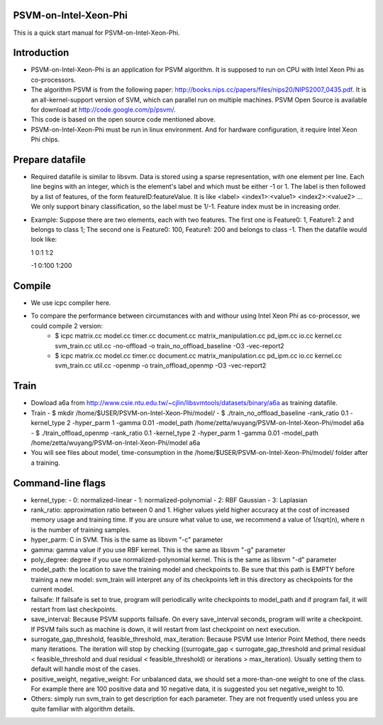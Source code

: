 PSVM-on-Intel-Xeon-Phi
======================
This is a quick start manual for PSVM-on-Intel-Xeon-Phi.

Introduction
=============
- PSVM-on-Intel-Xeon-Phi is an application for PSVM algorithm. It is supposed to run on CPU with Intel Xeon Phi as co-processors.
- The algorithm PSVM is from the following paper: http://books.nips.cc/papers/files/nips20/NIPS2007_0435.pdf. It is an all-kernel-support version of SVM, which can parallel run on multiple machines. PSVM Open Source is available for download at http://code.google.com/p/psvm/.
- This code is based on the open source code mentioned above.
- PSVM-on-Intel-Xeon-Phi must be run in linux environment. And for hardware configuration, it require Intel Xeon Phi chips.

Prepare datafile
=================
- Required datafile is similar to libsvm. Data is stored using a sparse representation, with one element per line. Each line begins with an integer, which is the element's label and which must be either -1 or 1. The label is then followed by a list of features, of the form featureID:featureValue. It is like <label> <index1>:<value1> <index2>:<value2> ... We only support binary classification, so the label must be 1/-1. Feature index must be in increasing order. 
- Example: Suppose there are two elements, each with two features. The first one is Feature0: 1, Feature1: 2 and belongs to class 1; The second one is Feature0: 100, Feature1: 200 and belongs to class -1. Then the datafile would look like:

  1  0:1    1:2
  
  -1 0:100  1:200

Compile
========
- We use icpc compiler here. 
- To compare the performance between circumstances with and withour using Intel Xeon Phi as co-processor, we could compile 2 version:
    - $ icpc matrix.cc model.cc timer.cc document.cc matrix_manipulation.cc pd_ipm.cc io.cc kernel.cc svm_train.cc util.cc -no-offload -o train_no_offload_baseline -O3 -vec-report2
    - $ icpc matrix.cc model.cc timer.cc document.cc matrix_manipulation.cc pd_ipm.cc io.cc kernel.cc svm_train.cc util.cc -openmp -o train_offload_openmp -O3 -vec-report2

Train
========
- Dowload a6a from http://www.csie.ntu.edu.tw/~cjlin/libsvmtools/datasets/binary/a6a as training datafile.
- Train
  - $ mkdir /home/$USER/PSVM-on-Intel-Xeon-Phi/model/
  - $ ./train_no_offload_baseline -rank_ratio 0.1 -kernel_type 2 -hyper_parm 1 -gamma 0.01 -model_path /home/zetta/wuyang/PSVM-on-Intel-Xeon-Phi/model a6a
  - $ ./train_offload_openmp -rank_ratio 0.1 -kernel_type 2 -hyper_parm 1 -gamma 0.01 -model_path /home/zetta/wuyang/PSVM-on-Intel-Xeon-Phi/model a6a
- You will see files about model, time-consumption in the /home/$USER/PSVM-on-Intel-Xeon-Phi/model/ folder after a training.

Command-line flags
==================
- kernel_type: 
  - 0: normalized-linear 
  - 1: normalized-polynomial 
  - 2: RBF Gaussian 
  - 3: Laplasian 
- rank_ratio: approximation ratio between 0 and 1. Higher values yield higher accuracy at the cost of increased memory usage and training time. If you are unsure what value to use, we recommend a value of 1/sqrt(n), where n is the number of training samples. 
- hyper_parm: C in SVM. This is the same as libsvm "-c" parameter 
- gamma: gamma value if you use RBF kernel. This is the same as libsvm "-g" parameter 
- poly_degree: degree if you use normalized-polynomial kernel. This is the same as libsvm "-d" parameter 
- model_path: the location to save the training model and checkpoints to. Be sure that this path is EMPTY before training a new model: svm_train will interpret any of its checkpoints left in this directory as checkpoints for the current model.
- failsafe: If failsafe is set to true, program will periodically write checkpoints to model_path and if program fail, it will restart from last checkpoints. 
- save_interval: Because PSVM supports failsafe. On every save_interval seconds, program will write a checkpoint. If PSVM fails such as machine is down, it will restart from last checkpoint on next execution. 
- surrogate_gap_threshold, feasible_threshold, max_iteration: Because PSVM use Interior Point Method, there needs many iterations. The iteration will stop by checking ((surrogate_gap < surrogate_gap_threshold and primal residual < feasible_threshold and dual residual < feasible_threshold) or iterations > max_iteration). Usually setting them to default will handle most of the cases. 
- positive_weight, negative_weight: For unbalanced data, we should set a more-than-one weight to one of the class. For example there are 100 positive data and 10 negative data, it is suggested you set negative_weight to 10. 
- Others: simply run svm_train to get description for each parameter. They are not frequently used unless you are quite familiar with algorithm details. 
